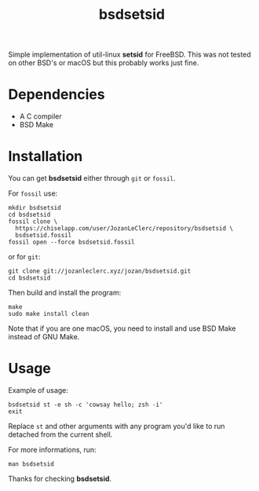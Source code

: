 #+TITLE: bsdsetsid

Simple implementation of util-linux *setsid* for FreeBSD. This was not tested
on other BSD's or macOS but this probably works just fine.

* Dependencies
- A C compiler
- BSD Make

* Installation
You can get *bsdsetsid* either through ~git~ or ~fossil~.

For ~fossil~ use:
#+BEGIN_SRC shell
mkdir bsdsetsid
cd bsdsetsid
fossil clone \
  https://chiselapp.com/user/JozanLeClerc/repository/bsdsetsid \
  bsdsetsid.fossil
fossil open --force bsdsetsid.fossil
#+END_SRC
or for ~git~:
#+BEGIN_SRC shell
git clone git://jozanleclerc.xyz/jozan/bsdsetsid.git
cd bsdsetsid
#+END_SRC
Then build and install the program:
#+BEGIN_SRC shell
make
sudo make install clean
#+END_SRC
Note that if you are one macOS, you need to install and use BSD Make instead
of GNU Make.

* Usage
Example of usage:
#+BEGIN_SRC shell
bsdsetsid st -e sh -c 'cowsay hello; zsh -i'
exit
#+END_SRC
Replace ~st~ and other arguments with any program you'd like to run detached
from the current shell.

For more informations, run:
#+BEGIN_SRC shell
man bsdsetsid
#+END_SRC

Thanks for checking *bsdsetsid*.
